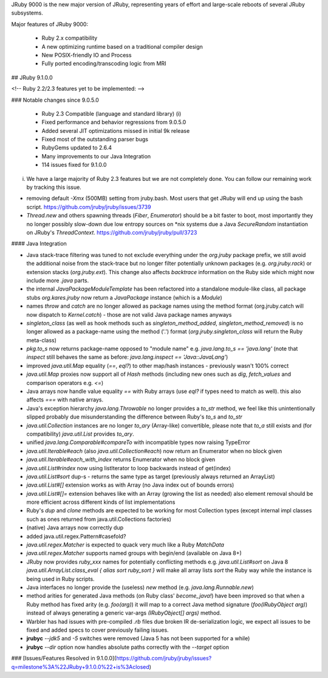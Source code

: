 JRuby 9000 is the new major version of JRuby, representing years of effort and large-scale reboots of several JRuby subsystems.

Major features of JRuby 9000:

  -  Ruby 2.x compatibility
  -  A new optimizing runtime based on a traditional compiler design
  -  New POSIX-friendly IO and Process
  -  Fully ported encoding/transcoding logic from MRI

## JRuby 9.1.0.0

<!-- Ruby 2.2/2.3 features yet to be implemented: -->

### Notable changes since 9.0.5.0

  -  Ruby 2.3 Compatible (language and standard library) (i)
  -  Fixed performance and behavior regressions from 9.0.5.0
  -  Added several JIT optimizations missed in initial 9k release
  -  Fixed most of the outstanding parser bugs
  -  RubyGems updated to 2.6.4
  -  Many improvements to our Java Integration
  -  114 issues fixed for 9.1.0.0

(i) We have a large majority of Ruby 2.3 features but we are not completely done. You can follow our remaining work by tracking this issue.

* removing default `-Xmx` (500MB) setting from jruby.bash. Most users that get JRuby will end up using the bash script. https://github.com/jruby/jruby/issues/3739

* `Thread.new` and others spawning threads (`Fiber`, `Enumerator`) should be a bit faster to boot, most importantly they no longer possibly slow-down due low entropy sources on *nix systems due a Java `SecureRandom` instantiation on JRuby's `ThreadContext`. https://github.com/jruby/jruby/pull/3723

#### Java Integration

* Java stack-trace filtering was tuned to not exclude everything under the `org.jruby` package prefix, we still avoid the additional noise from the stack-trace but no longer filter potentially unknown packages (e.g. `org.jruby.rack`) or extension stacks (`org.jruby.ext`). This change also affects `backtrace` information on the Ruby side which might now include more *.java* parts.

* the internal `JavaPackageModuleTemplate` has been refactored into a standalone module-like class, all package stubs `org.kares.jruby` now return a `JavaPackage` instance (which is a `Module`)

* names `throw` and `catch` are no longer allowed as package names using the method format (org.jruby.catch will now dispatch to `Kernel.catch`) - those are not valid Java package names anyways

* `singleton_class` (as well as hook methods such as `singleton_method_added`, `singleton_method_removed`) is no longer allowed as a package-name using the method ('.') format (`org.jruby.singleton_class` will return the Ruby meta-class)

* `pkg.to_s` now returns package-name opposed to "module name" e.g. `java.lang.to_s == 'java.lang'` (note that `inspect` still behaves the same as before: `java.lang.inspect == 'Java::JavaLang'`)

* improved `java.util.Map` equality (`==`, `eql?`) to other map/hash instances - previously wasn't 100% correct

* `java.util.Map` proxies now support all of `Hash` methods (including new ones such as `dig`, `fetch_values` and comparison operators e.g. `<=`)

* Java arrays now handle value equality `==` with Ruby arrays (use `eql?` if types need to match as well). this also affects `===` with native arrays.

* Java's exception hierarchy `java.lang.Throwable` no longer provides a `to_str` method, we feel like this unintentionally slipped probably due misunderstanding the difference between Ruby's `to_s` and `to_str`

* `java.util.Collection` instances are no longer `to_ary` (Array-like) convertible, please note that `to_a` still exists and (for compatibility) `java.util.List` provides `to_ary`.

* unified `java.lang.Comparable#compareTo` with incompatible types now raising TypeError

* `java.util.Iterable#each` (also `java.util.Collection#each`) now return an Enumerator when no block given

* `java.util.Iterable#each_with_index` returns Enumerator when no block given

* `java.util.List#rindex` now using listIterator to loop backwards instead of get(index)

* `java.util.List#sort` dup-s - returns the same type as target (previously always returned an ArrayList)

* `java.util.List#[]` extension works as with Array (no Java index out of bounds errors)

* `java.util.List#[]=` extension behaves like with an Array (growing the list as needed)
  also element removal should be more efficient across different kinds of list implementations

* Ruby's `dup` and `clone` methods are expected to be working for most Collection types
  (except internal impl classes such as ones returned from java.util.Collections factories)

* (native) Java arrays now correctly dup

* added java.util.regex.Pattern#casefold?

* `java.util.regex.Matcher` is expected to quack very much like a Ruby `MatchData`

* `java.util.regex.Matcher` supports named groups with begin/end (available on Java 8+)

* JRuby now provides *ruby_xxx* names for potentially conflicting methods e.g. `java.util.List#sort` on Java 8
  `java.util.ArrayList.class_eval { alias sort ruby_sort }` will make all array lists `sort` the Ruby way while the instance is being used in Ruby scripts.

* Java interfaces no longer provide the (useless) `new` method (e.g. `java.lang.Runnable.new`)

* method arities for generated Java methods (on Ruby class' `become_java!`) have been improved so that when a Ruby method has fixed arity (e.g. `foo(arg)`) it will map to a correct Java method signature (`foo(IRubyObject arg)`) instead of always generating a generic var-args `(IRubyObject[] args)` method.

* Warbler has had issues with pre-compiled *.rb* files due broken IR de-serialization logic, we expect all issues to be fixed and added specs to cover previously failing issues.

* **jrubyc** `--jdk5` and `-5` switches were removed (Java 5 has not been supported for a while)

* **jrubyc** `--dir` option now handles absolute paths correctly with the `--target` option

### [Issues/Features Resolved in 9.1.0.0](https://github.com/jruby/jruby/issues?q=milestone%3A%22JRuby+9.1.0.0%22+is%3Aclosed)
